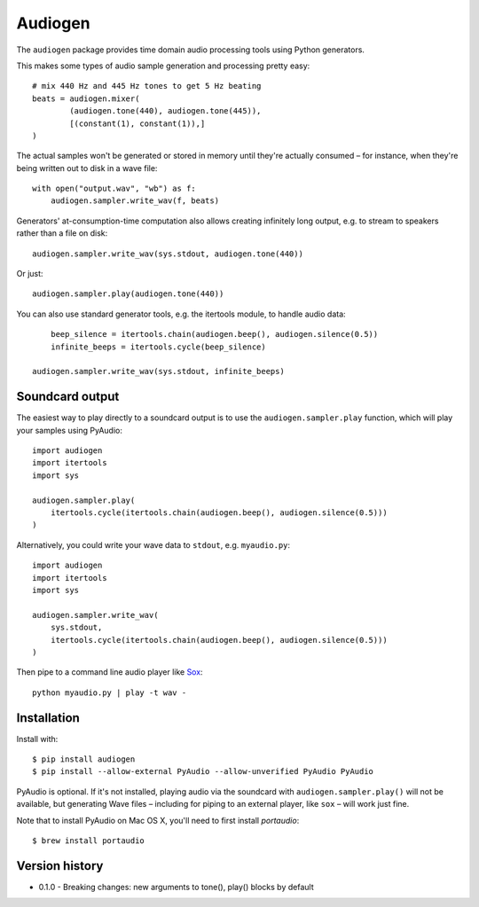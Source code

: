 Audiogen
========

The ``audiogen`` package provides time domain audio processing tools
using Python generators. 

This makes some types of audio sample generation and processing pretty 
easy::

	# mix 440 Hz and 445 Hz tones to get 5 Hz beating
	beats = audiogen.mixer(
		(audiogen.tone(440), audiogen.tone(445)),
		[(constant(1), constant(1)),]
	)

The actual samples won't be generated or stored in memory until they're 
actually consumed – for instance, when they're being written out to disk 
in a wave \file::

    with open("output.wav", "wb") as f:
        audiogen.sampler.write_wav(f, beats)

Generators' at-consumption-time computation also allows creating 
infinitely long output, e.g. to stream to speakers rather than a file on
disk::

    audiogen.sampler.write_wav(sys.stdout, audiogen.tone(440))

Or just::

    audiogen.sampler.play(audiogen.tone(440))

You can also use standard generator tools, e.g. the itertools module, to 
handle audio data::

	beep_silence = itertools.chain(audiogen.beep(), audiogen.silence(0.5))
	infinite_beeps = itertools.cycle(beep_silence)
    
    audiogen.sampler.write_wav(sys.stdout, infinite_beeps)
	
Soundcard output
----------------

The easiest way to play directly to a soundcard output is to use the 
``audiogen.sampler.play`` function, which will play your samples using 
PyAudio::

    import audiogen
    import itertools
    import sys
    
    audiogen.sampler.play(
        itertools.cycle(itertools.chain(audiogen.beep(), audiogen.silence(0.5)))
    )

Alternatively, you could write your wave data to ``stdout``, e.g. ``myaudio.py``::

    import audiogen
    import itertools
    import sys
    
    audiogen.sampler.write_wav(
        sys.stdout,
        itertools.cycle(itertools.chain(audiogen.beep(), audiogen.silence(0.5)))
    )

Then pipe to a command line audio player like Sox_::

    python myaudio.py | play -t wav -

Installation
------------

Install with::

    $ pip install audiogen
    $ pip install --allow-external PyAudio --allow-unverified PyAudio PyAudio

PyAudio is optional. If it's not installed, playing audio via the soundcard with
``audiogen.sampler.play()`` will not be available, but generating Wave files – 
including for piping to an external player, like ``sox`` – will work just fine. 

Note that to install PyAudio on Mac OS X, you'll need to first install `portaudio`::

    $ brew install portaudio

Version history
---------------

- 0.1.0 - Breaking changes: new arguments to tone(), play() blocks by default

.. _Sox: http://sox.sourceforge.net/

